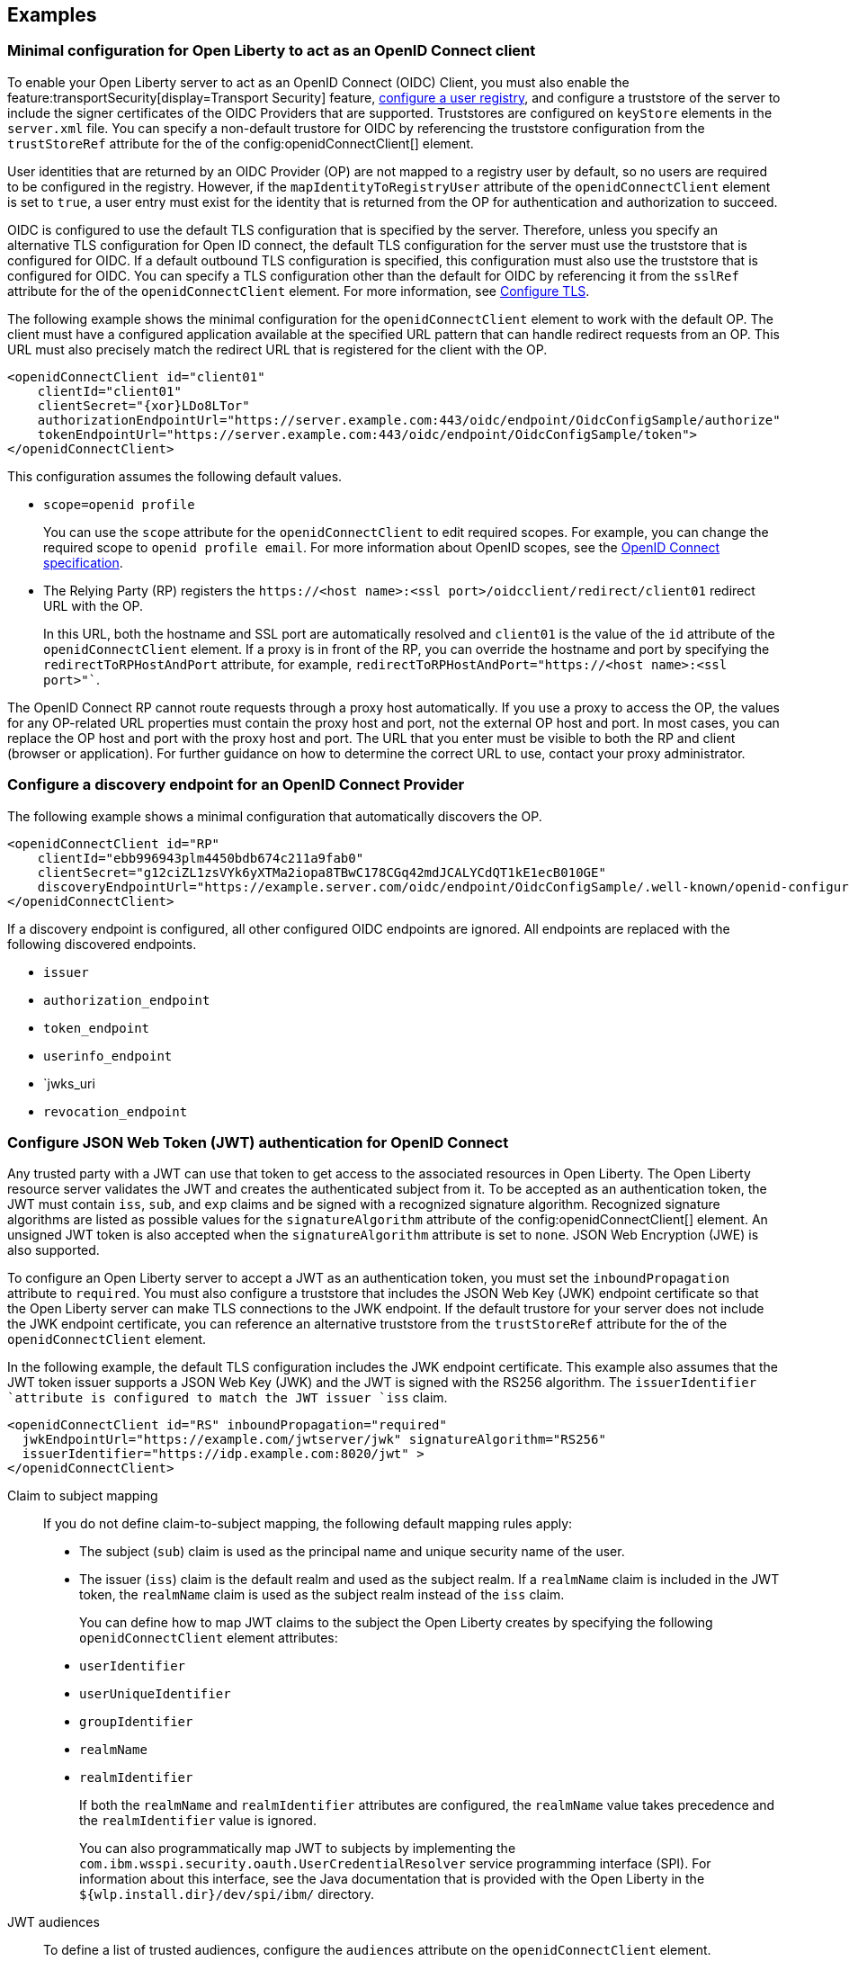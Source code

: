 == Examples

=== Minimal configuration for Open Liberty to act as an OpenID Connect client

To enable your Open Liberty server to act as an OpenID Connect (OIDC) Client, you must also enable the feature:transportSecurity[display=Transport Security] feature, xref:ROOT:user-registries-application-security.adoc[configure a user registry], and configure a truststore of the server to include the signer certificates of the OIDC Providers that are supported. Truststores are configured on `keyStore` elements in the `server.xml` file. You can specify a non-default trustore for OIDC by referencing the truststore configuration from the `trustStoreRef` attribute for the of the config:openidConnectClient[] element.

User identities that are returned by an OIDC Provider (OP) are not mapped to a registry user by default, so no users are required to be configured in the registry. However, if the `mapIdentityToRegistryUser` attribute of the `openidConnectClient` element is set to `true`, a user entry must exist for the identity that is returned from the OP for authentication and authorization to succeed.

OIDC is configured to use the default TLS configuration that is specified by the server. Therefore, unless you specify an alternative TLS configuration for Open ID connect, the default TLS configuration for the server must use the truststore that is configured for OIDC. If a default outbound TLS configuration is specified, this configuration must also use the truststore that is configured for OIDC. You can specify a TLS configuration other than the default for OIDC by referencing it from the `sslRef` attribute for the of the `openidConnectClient` element. For more information, see link:/docs/latest/reference/feature/transportSecurity-1.0.html#_configure_transport_layer_security_tls[Configure TLS].

The following example shows the minimal configuration for the `openidConnectClient` element to work with the default OP.
The client must have a configured application available at the specified URL pattern that can handle redirect requests from an OP. This URL must also precisely match the redirect URL that is registered for the client with the OP.

[source,xml]
----
<openidConnectClient id="client01"
    clientId="client01"
    clientSecret="{xor}LDo8LTor"
    authorizationEndpointUrl="https://server.example.com:443/oidc/endpoint/OidcConfigSample/authorize"
    tokenEndpointUrl="https://server.example.com:443/oidc/endpoint/OidcConfigSample/token">
</openidConnectClient>
----

This configuration assumes the following default values.

- `scope=openid profile`
+
You can use the `scope` attribute for the `openidConnectClient` to edit required scopes. For example, you can change the required scope to `openid profile email`. For more information about OpenID scopes, see the https://openid.net/developers/specs/[OpenID Connect specification].
- The Relying Party (RP) registers the `\https://<host name>:<ssl port>/oidcclient/redirect/client01` redirect URL with the OP.
+
In this URL, both the hostname and SSL port are automatically resolved and `client01` is the value of the `id` attribute of the `openidConnectClient` element. If a proxy is in front of the RP, you can override the hostname and port by specifying the `redirectToRPHostAndPort` attribute, for example, `redirectToRPHostAndPort="https://<host name>:<ssl port>"``.

The OpenID Connect RP cannot route requests through a proxy host automatically. If you use a proxy to access the OP, the values for any OP-related URL properties must contain the proxy host and port, not the external OP host and port. In most cases, you can replace the OP host and port with the proxy host and port. The URL that you enter must be visible to both the RP and client (browser or application). For further guidance on how to determine the correct URL to use, contact your proxy administrator.

=== Configure a discovery endpoint for an OpenID Connect Provider

The following example shows a minimal configuration that automatically discovers the OP.

[source,xml]
----
<openidConnectClient id="RP"
    clientId="ebb996943plm4450bdb674c211a9fab0"
    clientSecret="g12ciZL1zsVYk6yXTMa2iopa8TBwC178CGq42mdJCALYCdQT1kE1ecB010GE"
    discoveryEndpointUrl="https://example.server.com/oidc/endpoint/OidcConfigSample/.well-known/openid-configuration">
</openidConnectClient>
----

If a discovery endpoint is configured, all other configured OIDC endpoints are ignored. All endpoints are replaced with the following discovered endpoints.

- `issuer`
- `authorization_endpoint`
- `token_endpoint`
- `userinfo_endpoint`
- `jwks_uri
- `revocation_endpoint`

=== Configure JSON Web Token (JWT) authentication for OpenID Connect

Any trusted party with a JWT can use that token to get access to the associated resources in Open Liberty. The Open Liberty resource server validates the JWT and creates the authenticated subject from it. To be accepted as an authentication token, the JWT must contain `iss`, `sub`, and `exp` claims and be signed with a recognized signature algorithm. Recognized signature algorithms are listed as possible values for the `signatureAlgorithm` attribute of the config:openidConnectClient[] element. An unsigned JWT token is also accepted when the `signatureAlgorithm` attribute is set to `none`. JSON Web Encryption (JWE) is also supported.

To configure an Open Liberty server to accept a JWT as an authentication token, you must set the  `inboundPropagation` attribute to `required`. You must also configure a truststore that includes the JSON Web Key (JWK) endpoint certificate so that the Open Liberty server can make TLS connections to the JWK endpoint. If the default trustore for your server does not include the JWK endpoint certificate, you can reference an alternative truststore from the `trustStoreRef` attribute for the of the `openidConnectClient` element.

In the following example, the default TLS configuration includes the JWK endpoint certificate. This example also assumes that the JWT token issuer supports a JSON Web Key (JWK) and the JWT is signed with the RS256 algorithm. The `issuerIdentifier `attribute is configured to match the JWT issuer `iss` claim.

[source,xml]
----
<openidConnectClient id="RS" inboundPropagation="required"
  jwkEndpointUrl="https://example.com/jwtserver/jwk" signatureAlgorithm="RS256"
  issuerIdentifier="https://idp.example.com:8020/jwt" >
</openidConnectClient>
----

Claim to subject mapping::
If you do not define claim-to-subject mapping, the following default mapping rules apply:
+
- The subject (`sub`) claim is used as the principal name and unique security name of the user.
- The issuer (`iss`) claim is the default realm and used as the subject realm. If a `realmName` claim is included in the JWT token, the `realmName` claim is used as the subject realm instead of the `iss` claim.
+
You can define how to map JWT claims to the subject the Open Liberty creates by specifying the following `openidConnectClient` element attributes:

- `userIdentifier`
- `userUniqueIdentifier`
- `groupIdentifier`
- `realmName`
- `realmIdentifier`
+
If both the `realmName` and `realmIdentifier` attributes are configured, the `realmName` value takes precedence and the `realmIdentifier` value is ignored.
+
You can also programmatically map JWT to subjects by implementing the `com.ibm.wsspi.security.oauth.UserCredentialResolver` service programming interface (SPI). For information about this interface, see the Java documentation that is provided with the Open Liberty in the `${wlp.install.dir}/dev/spi/ibm/` directory.

JWT audiences::
To define a list of trusted audiences, configure the `audiences` attribute on the `openidConnectClient` element.
+
A valid JWT token must satisfy one of the following conditions:

- If the audiences attribute is configured, the audience (aud) claim value must be one of the configured audiences. To ignore the audience check, set the `audiences` attribute to `ALL_AUDIENCES`.
- If the audiences attribute is not configured, but the JWT token contains an `aud` claim that is a valid URL, the resources service URL must have the `aud` value as a prefix.
+
For example, the following audience is valid because the resource URL begins with the `aud` claim value from the incoming JWT:

  ** Audience claim: `"aud":"https://<server>:<port>/something"`
  ** Resource service URL: `https://<server>:<port>/something/specific`

=== Accept tokens in JWE format

In version 22.0.0.1 and later, You can configure an Open Liberty OIDC Relying Party to process access and ID tokens that are in a JWE format. The corresponding OpenID Connect Provider must support creating JWE access or ID tokens. Set the OpenID Connect Provider with the OIDC Relying Party public key that is used to encrypt the Content Encryption Key according to the OIDC Provider documentation.

The following example shows a sample configuration to accept JWTs in JWE format.

[source,xml]
----
<openidConnectClient id="JWE" inboundPropagation="required"
  jwkEndpointUrl="https://example.com/jwtserver/jwk" signatureAlgorithm="RS256"
  issuerIdentifier="https://idp.example.com:8020/jwt"
  keyManagementKeyAlias="privateKeyAlias"
  accessTokenCacheEnabled="true"
  accessTokenCacheTimeout="10s"
  tokenReuse="true">
</openidConnectClient>
----

* You must set the `keyManagementKeyAlias` attribute to the private key alias of the key management key that is used to decrypt the Content Encryption Key of the JWE format token. This key must exist in the key store that is configured for OIDC.
* This example specifies optional attributes to configure the RP to cache access token validation results for inbound propagation.
  ** The `accessTokenCacheEnabled` attribute enables validation results to be cached
  ** The `accessTokenCacheTimeout` attribute specifies a duration that the authenticated subject that is created by using a propagated access token is cached.
  ** The `tokenReuse` attribute specifies that the  OpenID Connect Relying Party must cache results for a JWT that includes a `jti` claim.

If you manage single sign-on (SSO) for OIDC with the feature:socialLogin[display=Social Login] feature you can enable that feature to process tokens in JWE format by setting the `keyManagementKeyAlias` attribute on the `oidcLogin` element to the private key alias of the key management key that is used to decrypt the Content Encryption Key of the JWE format token. For more information, see config:oidcLogin[display=OIDC Social Login].


=== Configure a third-party OpenID Connect provider

To configure the Liberty OIDC client to use a third-party OIDC Provider, such as Microsoft Azure or Google, you must configure the following attributes. You can obtain these attribute values by calling the OP discovery endpoint, which provides a JSON document at the path that is formed by adding the `/.well-known/openid-configuration` string to the issuer URI. For example, for Google, this document is available at the `\https://accounts.google.com/.well-known/openid-configuration` URL.

- `jwkEndpointUrl`
+
Set this  attribute to the URL of the OP JSON Web Key Set JWK document that is defined `jwks_uri` in the discovery file.
- `issuerIdentifier`
+
Set the  attribute to the issuer as defined in the discovery file. An ID Token that does not contain this value as an `iss` claim is rejected.
- `signatureAlgorithm="RS256"`
+
The Liberty OIDC client's default signature algorithm is HS256.
- `userIdentityToCreateSubject`
+
Set the  attribute to a claim name that is used by the vendor ID Token that represents a user's unique identifier.
- `groupIdentifier`
+
Set the attribute to the claim name that represents the user's group memberships or roles.

The following example shows a sample configuration to connect to Google as an OIDC Provider.

[source,xml]
----
<openidConnectClient id="sample client"
    clientId="ebb996943plm4450bdb674c211a9fab0"
    clientSecret="g12ciZL1zsVYk6yXTMa2iopa8TBwC178CGq42mdJCALYCdQT1kE1ecB010GE"
    discoveryEndpointUrl="https://accounts.google.com/.well-known/openid-configuration"
    jwkEndpointUrl="https://www.googleapis.com/oauth2/v3/certs"
    issuerIdentifier="https://accounts.google.com"
    signatureAlgorithm="RS256"
    userIdentityToCreateSubject="email"
    groupIdentifier="">
</openidConnectClient>
----

=== Support Multiple OpenID Connect Providers

You can configure Liberty as an OIDC Relying Party to multiple OIDC Providers by creating multiple `openidConnectClient` elements and setting authentication filters to route incoming authentication requests to each configuration. Each `openidConnectClient` element defines one single sign-on relationship with one OIDC Provider. Use the `authFilterRef` attribute to reference the authentication filter to specify the configured authentication filter for each `openidConnectClient` element.

In the following example, authentication requests that contain the `/mywebapp/members` URL pattern are filtered by the `authFilter1` authentication filter to the OP that is referenced by the `RP1` configuration. Authentication requests that contain the `/mywebapp/guests` URL pattern are filtered by the `authFilter2` authentication filter to the OP that is referenced by the `RP2` configuration

[source,xml]
----
<openidConnectClient id="RP1"
    authFilterRef="authFilter1"
    clientId="RP1"
    clientSecret="{xor}LDo8LTor"
    authorizationEndpointUrl="https://server.example.com:443/oidc/endpoint/OidcConfigSample/authorize"
    tokenEndpointUrl="https://server.example.com:443/oidc/endpoint/OidcConfigSample/token">
</openidConnectClient>

<openidConnectClient id="RP2"
    authFilterRef="authFilter2"
    clientId="RP2"
    clientSecret="{xor}DLo8LTor"
    authorizationEndpointUrl="https://server.example2.com:443/oidc/endpoint/OidcConfigSample/authorize"
    tokenEndpointUrl="https://server.example2.com:443/oidc/endpoint/OidcConfigSample/token">
</openidConnectClient>

<authFilter id="authFilter1">
    <requestUrl
        id="myUrlFilter"
        urlPattern="/mywebapp/members"
        matchType="contains" />
</authFilter>

<authFilter id="authFilter2">
    <requestUrl
        id="myUrlFilter2"
        urlPattern="/mywebapp/guests"
        matchType="contains" />
</authFilter>
----

For more information, see xref:ROOT:authentication-filters.adoc[Authentication filters].

=== Disable LTPA cookies

The Liberty OIDC relying party automatically creates a single-sign-on (SSO) token after the ID Token is processed. You can configure Liberty to not create an SSO token for the server, or an SSO token for the resource that is protected with OIDC, by specifying the `disableLtpaCookie` attribute for the `openidConnectClient` element.

[source,xml]
----
<openidConnectClient id="nocookie"
    ...
    disableLtpaCookie="true"
    ...
</openidConnectClient>
----

When you set this attribute to true, the Open Liberty OIDC client accepts only authentication requests that previously authenticated with the configured OP, and the authentication session lifetime is limited to the lifetime of the ID Token from that OP.

=== Accept an OAuth 2.0 bearer access token without redirecting to an OpenID Connect provider

You can configure an OIDC Client to optionally accept a valid OAuth 2.0 bearer access token as an authentication token without redirecting the request to an OIDC provider. With this configuration, if a request contains a valid OAuth 2.0 bearer access token, the Liberty OIDC Client automatically validates it and creates an authenticated subject based on the token validation result. If the request does not contain an access token or the access token is invalid, then the Liberty OIDC Client continues to redirect the user to an OIDC provider. This function enables the Liberty server to serve both the browser client and non-browser client like a RESTful client.

[source,xml]
----
<openidConnectClient id="nocookie"
    ...
    inboundPropagation="supported"
    ...
</openidConnectClient>
----

=== Modify the context root

If your hosting environment does not allow access to the `/oidcclient` context root, you can modify the context root by configuring the config:oidcClientWebapp[] element. By default, the Liberty OIDC Client redirect servlet listens on the `/oidcclient` context root, and theredirect URL format is `https://<host_name>:<ssl_port>/oidcclient/redirect/<configuration_ID>`. If you cannot use this context root, you can set a different context root.

For example, if your hosting environment requires that you use the `/example/openid` context root, add the following element in your `server.xml` file:

[source,xml]
----
<oidcClientWebapp contextPath="/example/openid" />
----

The resulting redirect URL format is `\https://_host_name_: _ssl_port_/example/openid/redirect/<configuration_ID>`.

=== Pass additional request parameters to OpenID Connect

To provide additional authorization parameters to the OP, configure `authzParameter` elements. For example, the following configuration properties pass `api_key` and `account` parameters to the authorization endpoint.

[source,xml]
---
<authzParameter name="api_key" value="567890" />
<authzParameter name="account" value="123456" />
----

To configure parameters for the token endpoint, use the `tokenParameter` element.
